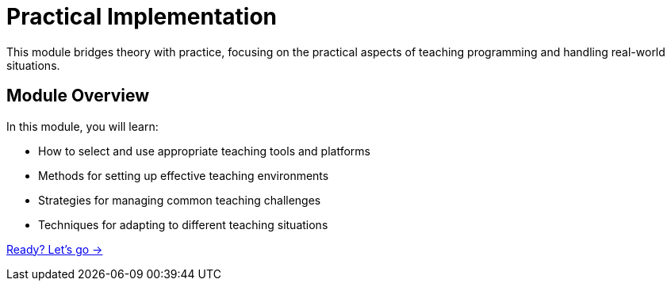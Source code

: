 = Practical Implementation
:order: 4
:description: Learn how to effectively use tools, resources, and handle real-world teaching challenges.

This module bridges theory with practice, focusing on the practical aspects of teaching programming and handling real-world situations.

== Module Overview

In this module, you will learn:

* How to select and use appropriate teaching tools and platforms
* Methods for setting up effective teaching environments
* Strategies for managing common teaching challenges
* Techniques for adapting to different teaching situations

link:./1-tools-and-resources/[Ready? Let's go →, role=btn]
